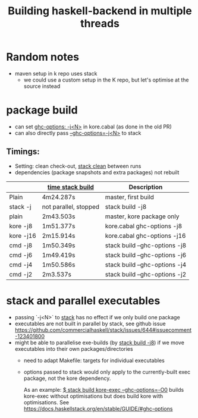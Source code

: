 #+TITLE: Building haskell-backend in multiple threads

* Random notes
- maven setup in k repo uses stack
  - we could use a custom setup in the K repo, but let's optimise at
    the source instead

* package build
- can set _ghc-options: -j<N>_ in kore.cabal (as done in the old PR)
- can also directly pass _--ghc-options=-j<N>_ to stack
** Timings:
 - Setting: clean check-out, _stack clean_ between runs
 - dependencies (package snapshots and extra packages) not rebuilt

 |           | _time stack build_    | Description                   |
 |-----------+-----------------------+-------------------------------|
 | Plain     | 4m24.287s             | master, first build           |
 | stack -j  | not parallel, stopped | stack build -j8               |
 |-----------+-----------------------+-------------------------------|
 | plain     | 2m43.503s             | master, kore package only     |
 | kore -j8  | 1m51.377s             | kore.cabal ghc-options -j8    |
 | kore -j16 | 2m15.914s             | kore.cabal ghc-options -j16   |
 | cmd -j8   | 1m50.349s             | stack build --ghc-options -j8 |
 | cmd -j6   | 1m49.419s             | stack build --ghc-options -j6 |
 | cmd -j4   | 1m50.586s             | stack build --ghc-options -j4 |
 | cmd -j2   | 2m3.537s              | stack build --ghc-options -j2 |

* stack and parallel executables
- passing `-j<N>` to _stack_ has no effect if we only build one package
- executables are not built in parallel by stack, see github issue
  https://github.com/commercialhaskell/stack/issues/644#issuecomment-123401800
- might be able to parallelise exe-builds (by _stack build -j8_) if we
  move executables into their own packages/directories
  - need to adapt Makefile: targets for individual executables
  - options passed to stack would only apply to the currently-built
    exec package, not the kore dependency.

    As an example: _$ stack build kore-exec --ghc-options=-O0_ builds
    kore-exec without optimisations but does build kore with
    optimisations. See
    https://docs.haskellstack.org/en/stable/GUIDE/#ghc-options
